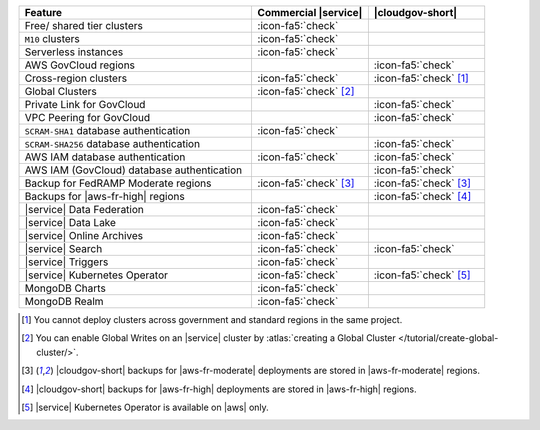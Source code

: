 .. list-table::
   :widths: 60 30 30
   :header-rows: 1

   * - Feature
     - Commercial |service|
     - |cloudgov-short|

   * - Free/ shared tier clusters
     - :icon-fa5:`check`
     -

   * - ``M10`` clusters
     - :icon-fa5:`check`
     -

   * - Serverless instances
     - :icon-fa5:`check`
     -

   * - AWS GovCloud regions
     -
     - :icon-fa5:`check`

   * - Cross-region clusters
     - :icon-fa5:`check`
     - :icon-fa5:`check` [#cross-region]_
  
   * - Global Clusters
     - :icon-fa5:`check` [#global-clusters]_
     - 

   * - Private Link for GovCloud
     - 
     - :icon-fa5:`check`

   * - VPC Peering for GovCloud
     -
     - :icon-fa5:`check`

   * - ``SCRAM-SHA1`` database authentication
     - :icon-fa5:`check`
     -

   * - ``SCRAM-SHA256`` database authentication
     - 
     - :icon-fa5:`check`

   * - AWS IAM database authentication
     - :icon-fa5:`check`
     - :icon-fa5:`check`

   * - AWS IAM (GovCloud) database authentication
     -
     - :icon-fa5:`check`

   * - Backup for FedRAMP Moderate regions
     - :icon-fa5:`check` [#fr-moderate-backup]_
     - :icon-fa5:`check` [#fr-moderate-backup]_

   * - Backups for |aws-fr-high| regions
     -
     - :icon-fa5:`check` [#govcloud-backup]_

   * - |service| Data Federation
     - :icon-fa5:`check`
     -

   * - |service| Data Lake
     - :icon-fa5:`check`
     -   

   * - |service| Online Archives
     - :icon-fa5:`check`
     - 

   * - |service| Search
     - :icon-fa5:`check`
     - :icon-fa5:`check`

   * - |service| Triggers
     - :icon-fa5:`check`
     - 

   * - |service| Kubernetes Operator 
     - :icon-fa5:`check`
     - :icon-fa5:`check` [#govcloud-aks-provider]_

   * - MongoDB Charts
     - :icon-fa5:`check`
     - 

   * - MongoDB Realm
     - :icon-fa5:`check`
     - 

.. [#cross-region]
   
   You cannot deploy clusters across government 
   and standard regions in the same project.

.. [#global-clusters]
   
   You can enable Global Writes on an |service| cluster by 
   :atlas:`creating a Global Cluster </tutorial/create-global-cluster/>`.

.. [#fr-moderate-backup]

   |cloudgov-short| backups for |aws-fr-moderate| deployments are 
   stored in |aws-fr-moderate| regions.

.. [#govcloud-backup]

   |cloudgov-short| backups for |aws-fr-high| deployments are stored 
   in |aws-fr-high| regions.

.. [#govcloud-aks-provider]

   |service| Kubernetes Operator is available on |aws| only.
